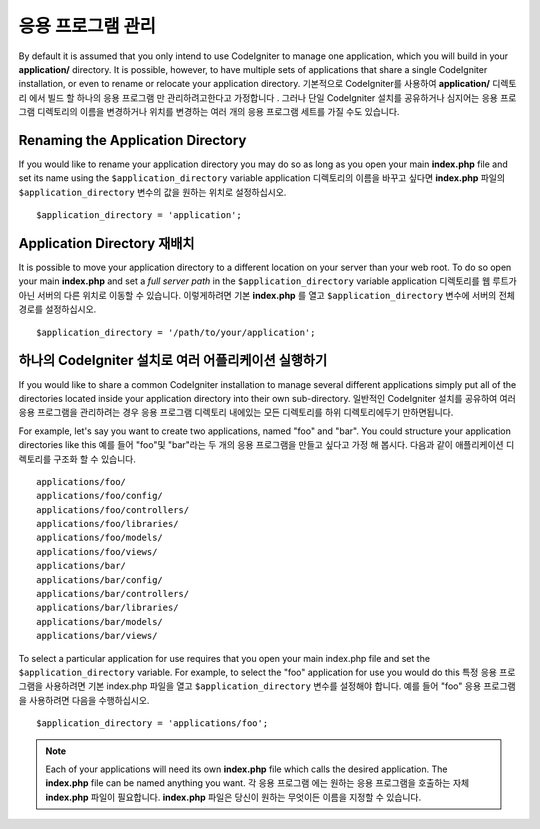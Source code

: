 ##########################
응용 프로그램 관리
##########################

By default it is assumed that you only intend to use CodeIgniter to
manage one application, which you will build in your **application/**
directory. It is possible, however, to have multiple sets of
applications that share a single CodeIgniter installation, or even to
rename or relocate your application directory.
기본적으로 CodeIgniter를 사용하여 **application/** 디렉토리 에서 빌드 할 하나의 응용 프로그램 만 관리하려고한다고 가정합니다 . 그러나 단일 CodeIgniter 설치를 공유하거나 심지어는 응용 프로그램 디렉토리의 이름을 변경하거나 위치를 변경하는 여러 개의 응용 프로그램 세트를 가질 수도 있습니다.

Renaming the Application Directory
==================================

If you would like to rename your application directory you may do so
as long as you open your main **index.php** file and set its name using
the ``$application_directory`` variable
application 디렉토리의 이름을 바꾸고 싶다면 **index.php** 파일의 ``$application_directory`` 변수의 값을 원하는 위치로 설정하십시오.

::

	$application_directory = 'application';

Application Directory 재배치
=====================================

It is possible to move your application directory to a different
location on your server than your web root. To do so open
your main **index.php** and set a *full server path* in the
``$application_directory`` variable
application 디렉토리를 웹 루트가 아닌 서버의 다른 위치로 이동할 수 있습니다. 이렇게하려면 기본 **index.php** 를 열고 ``$application_directory`` 변수에 서버의 전체경로를 설정하십시오.

::

	$application_directory = '/path/to/your/application';

하나의 CodeIgniter 설치로 여러 어플리케이션 실행하기
===============================================================

If you would like to share a common CodeIgniter installation to manage
several different applications simply put all of the directories located
inside your application directory into their own sub-directory.
일반적인 CodeIgniter 설치를 공유하여 여러 응용 프로그램을 관리하려는 경우 응용 프로그램 디렉토리 내에있는 모든 디렉토리를 하위 디렉토리에두기 만하면됩니다.

For example, let's say you want to create two applications, named "foo"
and "bar". You could structure your application directories like this
예를 들어 "foo"및 "bar"라는 두 개의 응용 프로그램을 만들고 싶다고 가정 해 봅시다. 다음과 같이 애플리케이션 디렉토리를 구조화 할 수 있습니다.

::

	applications/foo/
	applications/foo/config/
	applications/foo/controllers/
	applications/foo/libraries/
	applications/foo/models/
	applications/foo/views/
	applications/bar/
	applications/bar/config/
	applications/bar/controllers/
	applications/bar/libraries/
	applications/bar/models/
	applications/bar/views/

To select a particular application for use requires that you open your
main index.php file and set the ``$application_directory`` variable. For
example, to select the "foo" application for use you would do this
특정 응용 프로그램을 사용하려면 기본 index.php 파일을 열고 ``$application_directory`` 변수를 설정해야 합니다. 예를 들어 "foo" 응용 프로그램을 사용하려면 다음을 수행하십시오.

::

	$application_directory = 'applications/foo';

.. note:: Each of your applications will need its own **index.php** file
	which calls the desired application. The **index.php** file can be named
	anything you want.
	각 응용 프로그램 에는 원하는 응용 프로그램을 호출하는 자체 **index.php** 파일이 필요합니다. **index.php** 파일은 당신이 원하는 무엇이든 이름을 지정할 수 있습니다.